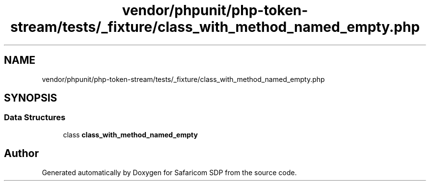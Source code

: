 .TH "vendor/phpunit/php-token-stream/tests/_fixture/class_with_method_named_empty.php" 3 "Sat Sep 26 2020" "Safaricom SDP" \" -*- nroff -*-
.ad l
.nh
.SH NAME
vendor/phpunit/php-token-stream/tests/_fixture/class_with_method_named_empty.php
.SH SYNOPSIS
.br
.PP
.SS "Data Structures"

.in +1c
.ti -1c
.RI "class \fBclass_with_method_named_empty\fP"
.br
.in -1c
.SH "Author"
.PP 
Generated automatically by Doxygen for Safaricom SDP from the source code\&.
